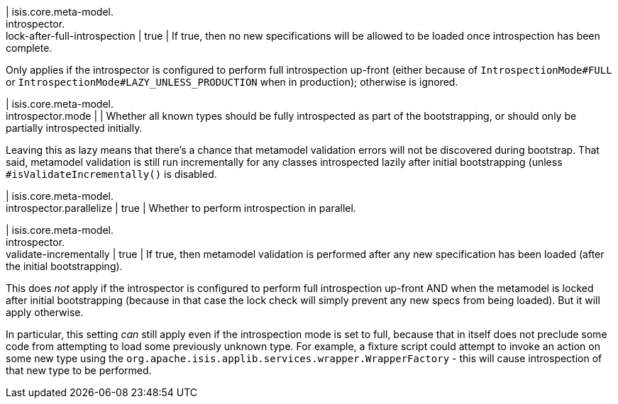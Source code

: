 | isis.core.meta-model. +
introspector. +
lock-after-full-introspection
|  true
| If true, then no new specifications will be allowed to be loaded once introspection has been complete.

Only applies if the introspector is configured to perform full introspection up-front (either because of ``IntrospectionMode#FULL`` or ``IntrospectionMode#LAZY_UNLESS_PRODUCTION`` when in production); otherwise is ignored.


| isis.core.meta-model. +
introspector.mode
| 
| Whether all known types should be fully introspected as part of the bootstrapping, or should only be partially introspected initially.

Leaving this as lazy means that there's a chance that metamodel validation errors will not be discovered during bootstrap. That said, metamodel validation is still run incrementally for any classes introspected lazily after initial bootstrapping (unless ``#isValidateIncrementally()`` is disabled.


| isis.core.meta-model. +
introspector.parallelize
|  true
| Whether to perform introspection in parallel.


| isis.core.meta-model. +
introspector. +
validate-incrementally
|  true
| If true, then metamodel validation is performed after any new specification has been loaded (after the initial bootstrapping).

This does _not_ apply if the introspector is configured to perform full introspection up-front AND when the metamodel is locked after initial bootstrapping (because in that case the lock check will simply prevent any new specs from being loaded). But it will apply otherwise.

In particular, this setting _can_ still apply even if the introspection mode is set to full, because that in itself does not preclude some code from attempting to load some previously unknown type. For example, a fixture script could attempt to invoke an action on some new type using the ``org.apache.isis.applib.services.wrapper.WrapperFactory`` - this will cause introspection of that new type to be performed.


